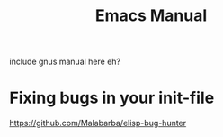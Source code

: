 #+TITLE:Emacs Manual
#+OPTIONS: H:10

include gnus manual here eh?

* Fixing bugs in your init-file
  https://github.com/Malabarba/elisp-bug-hunter
